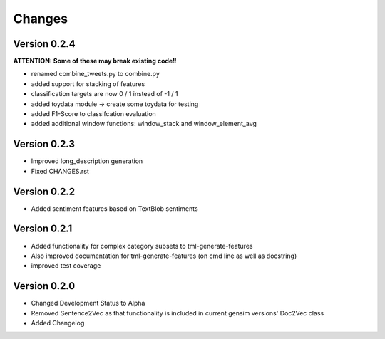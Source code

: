 Changes
=======

Version 0.2.4
-------------

**ATTENTION: Some of these may break existing code!**!

- renamed combine_tweets.py to combine.py

- added support for stacking of features

- classification targets are now 0 / 1 instead of -1 / 1

- added toydata module -> create some toydata for testing

- added F1-Score to classifcation evaluation

- added additional window functions: window_stack and window_element_avg

Version 0.2.3
-------------

- Improved long_description generation

- Fixed CHANGES.rst

Version 0.2.2
-------------

- Added sentiment features based on TextBlob sentiments

Version 0.2.1
-------------

- Added functionality for complex category subsets to 
  tml-generate-features

- Also improved documentation for tml-generate-features (on cmd line as
  well as docstring)

- improved test coverage 

Version 0.2.0
-------------

- Changed Development Status to Alpha

- Removed Sentence2Vec as that functionality is included in current 
  gensim versions' Doc2Vec class
  
- Added Changelog
